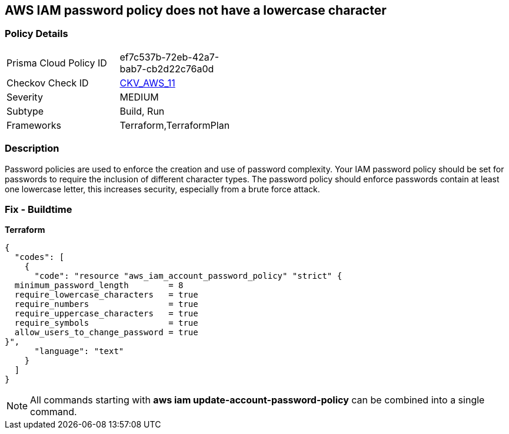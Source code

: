 == AWS IAM password policy does not have a lowercase character


=== Policy Details 

[width=45%]
[cols="1,1"]
|=== 
|Prisma Cloud Policy ID 
| ef7c537b-72eb-42a7-bab7-cb2d22c76a0d

|Checkov Check ID 
| https://github.com/bridgecrewio/checkov/tree/master/checkov/terraform/checks/resource/aws/PasswordPolicyLowercaseLetter.py[CKV_AWS_11]

|Severity
|MEDIUM

|Subtype
|Build, Run

|Frameworks
|Terraform,TerraformPlan

|=== 



=== Description 


Password policies are used to enforce the creation and use of password complexity.
Your IAM password policy should be set for passwords to require the inclusion of different character types.
The password policy should enforce passwords contain at least one lowercase letter, this increases security, especially from a brute force attack.

////
=== Fix - Runtime


* AWS Console* 


To change the password policy in the AWS Console you will need appropriate permissions to View Identity Access Management Account Settings.
To manually set the password policy with a minimum length, follow these steps:

. Log in to the AWS Management Console as an * IAM user* at https://console.aws.amazon.com/iam/.

. Navigate to * IAM Services*.

. On the Left Pane click * Account Settings*.

. Select * Requires at least one lowercase letter*.

. Click * Apply password policy*.


* CLI Command* 


To change the password policy, use the following command:
[,bash]
----
aws iam update-account-password-policy --require-lowercase-characters
----
////

=== Fix - Buildtime


*Terraform* 




[source,text]
----
{
  "codes": [
    {
      "code": "resource "aws_iam_account_password_policy" "strict" {
  minimum_password_length        = 8
  require_lowercase_characters   = true
  require_numbers                = true
  require_uppercase_characters   = true
  require_symbols                = true
  allow_users_to_change_password = true
}",
      "language": "text"
    }
  ]
}
----

[NOTE]
====
All commands starting with *aws iam update-account-password-policy* can be combined into a single command.
====
